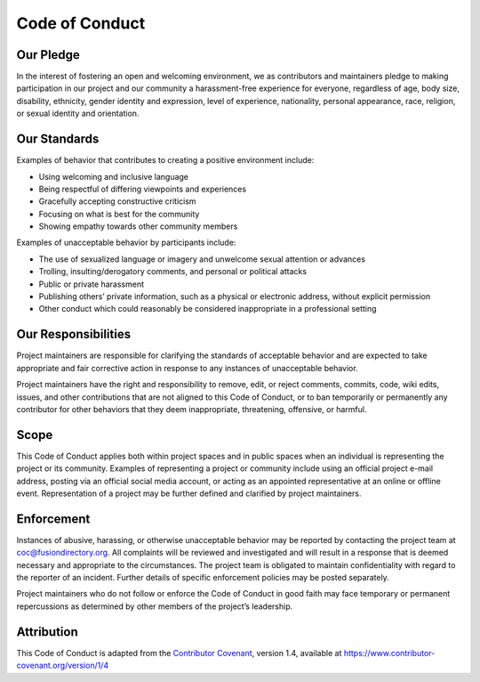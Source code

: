 .. _code-of-conduct-label:

Code of Conduct
===============

Our Pledge
----------

In the interest of fostering an open and welcoming environment, we as
contributors and maintainers pledge to making participation in our
project and our community a harassment-free experience for everyone,
regardless of age, body size, disability, ethnicity, gender identity and
expression, level of experience, nationality, personal appearance, race,
religion, or sexual identity and orientation.

Our Standards
-------------

Examples of behavior that contributes to creating a positive environment
include:

-  Using welcoming and inclusive language
-  Being respectful of differing viewpoints and experiences
-  Gracefully accepting constructive criticism
-  Focusing on what is best for the community
-  Showing empathy towards other community members

Examples of unacceptable behavior by participants include:

-  The use of sexualized language or imagery and unwelcome sexual
   attention or advances
-  Trolling, insulting/derogatory comments, and personal or political
   attacks
-  Public or private harassment
-  Publishing others’ private information, such as a physical or
   electronic address, without explicit permission
-  Other conduct which could reasonably be considered inappropriate in a
   professional setting

Our Responsibilities
--------------------

Project maintainers are responsible for clarifying the standards of
acceptable behavior and are expected to take appropriate and fair
corrective action in response to any instances of unacceptable behavior.

Project maintainers have the right and responsibility to remove, edit,
or reject comments, commits, code, wiki edits, issues, and other
contributions that are not aligned to this Code of Conduct, or to ban
temporarily or permanently any contributor for other behaviors that they
deem inappropriate, threatening, offensive, or harmful.

Scope
-----

This Code of Conduct applies both within project spaces and in public
spaces when an individual is representing the project or its community.
Examples of representing a project or community include using an
official project e-mail address, posting via an official social media
account, or acting as an appointed representative at an online or
offline event. Representation of a project may be further defined and
clarified by project maintainers.

Enforcement
-----------

Instances of abusive, harassing, or otherwise unacceptable behavior may
be reported by contacting the project team at coc@fusiondirectory.org.
All complaints will be reviewed and investigated and will result in a
response that is deemed necessary and appropriate to the circumstances.
The project team is obligated to maintain confidentiality with regard to
the reporter of an incident. Further details of specific enforcement
policies may be posted separately.

Project maintainers who do not follow or enforce the Code of Conduct in
good faith may face temporary or permanent repercussions as determined
by other members of the project’s leadership.

Attribution
-----------

This Code of Conduct is adapted from the `Contributor
Covenant <https://www.contributor-covenant.org>`__, version 1.4,
available at
`https://www.contributor-covenant.org/version/1/4 <https://www.contributor-covenant.org/version/1/4/>`__
